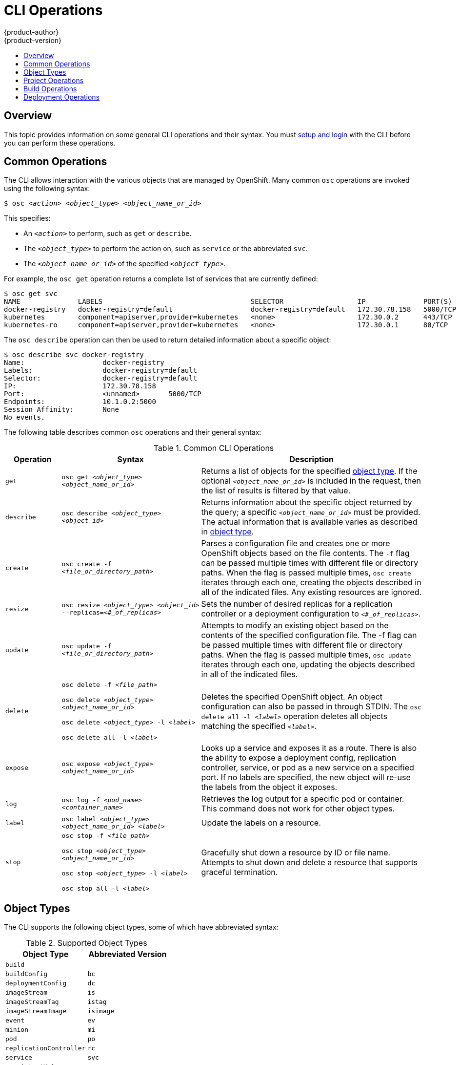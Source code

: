 = CLI Operations
{product-author}
{product-version}
:data-uri:
:icons:
:experimental:
:toc: macro
:toc-title:

toc::[]

== Overview
This topic provides information on some general CLI operations and their syntax.
You must link:get_started_cli.html[setup and login] with the CLI before you can
perform these operations.

== Common Operations
The CLI allows interaction with the various objects that are managed by
OpenShift. Many common `osc` operations are invoked using the following syntax:

****
`$ osc _<action>_ _<object_type>_ _<object_name_or_id>_`
****

This specifies:

- An `_<action>_` to perform, such as `get` or `describe`.
- The `_<object_type>_` to perform the action on, such as `service` or the abbreviated `svc`.
- The `_<object_name_or_id>_` of the specified `_<object_type>_`.

For example, the `osc get` operation returns a complete list of services that
are currently defined:

====

[options="nowrap"]
----
$ osc get svc
NAME              LABELS                                    SELECTOR                  IP              PORT(S)
docker-registry   docker-registry=default                   docker-registry=default   172.30.78.158   5000/TCP
kubernetes        component=apiserver,provider=kubernetes   <none>                    172.30.0.2      443/TCP
kubernetes-ro     component=apiserver,provider=kubernetes   <none>                    172.30.0.1      80/TCP
----
====

The `osc describe` operation can then be used to return detailed information
about a specific object:

====

[options="nowrap"]
----
$ osc describe svc docker-registry
Name:			docker-registry
Labels:			docker-registry=default
Selector:		docker-registry=default
IP:			172.30.78.158
Port:			<unnamed>	5000/TCP
Endpoints:		10.1.0.2:5000
Session Affinity:	None
No events.
----
====

The following table describes common `osc` operations and their general syntax:

.Common CLI Operations
[cols=".^2,.^5,8",options="header"]
|===

|Operation |Syntax |Description

|`get`
|`osc get _<object_type>_ _<object_name_or_id>_`
|Returns a list of objects for the specified link:#object-types[object type]. If
the optional `_<object_name_or_id>_` is included in the request, then the list
of results is filtered by that value.

|`describe`
|`osc describe _<object_type>_ _<object_id>_`
|Returns information about the specific object returned by the query; a specific
`_<object_name_or_id>_` must be provided. The actual information that is
available varies as described in link:#object-types[object type].

|`create`
|`osc create -f _<file_or_directory_path>_`
|Parses a configuration file and creates one or more OpenShift objects based on
the file contents. The `-f` flag can be passed multiple times with different
file or directory paths. When the flag is passed multiple times, `osc create`
iterates through each one, creating the objects described in all of the
indicated files. Any existing resources are ignored.

|`resize`
|`osc resize _<object_type>_ _<object_id>_ --replicas=_<#_of_replicas>_`
|Sets the number of desired replicas for a replication controller or a
deployment configuration to `_<#_of_replicas>_`.

|`update`
|`osc update -f _<file_or_directory_path>_`
|Attempts to modify an existing object based on the contents of the specified
configuration file. The -f flag can be passed multiple times with different file
or directory paths. When the flag is passed multiple times, `osc update`
iterates through each one, updating the objects described in all of the
indicated files.

|`delete`
a|`osc delete -f _<file_path>_`

`osc delete _<object_type>_ _<object_name_or_id>_`

`osc delete _<object_type>_ -l _<label>_`

`osc delete all -l _<label>_`
.^|Deletes the specified OpenShift object. An object configuration can also be
passed in through STDIN. The `osc delete all -l _<label>_` operation deletes all
objects matching the specified `_<label>_`.

|`expose`
|`osc expose _<object_type>_ _<object_name_or_id>_`
|Looks up a service and exposes it as a route. There is also the ability to expose a deployment config, replication controller, service, or pod as a new service on a specified port. If no labels are specified, the new object will re-use the labels from the object it exposes.


|`log`
|`osc log -f _<pod_name>_ _<container_name>_`
|Retrieves the log output for a specific pod or container. This command does not
work for other object types.

|`label`
|`osc label _<object_type>_ _<object_name_or_id>_ _<label>_`
|Update the labels on a resource.

|`stop`
a|`osc stop -f _<file_path>_`

`osc stop _<object_type>_ _<object_name_or_id>_`

`osc stop _<object_type>_ -l _<label>_`

`osc stop all -l _<label>_`
.^|Gracefully shut down a resource by ID or file name. Attempts to shut down and
delete a resource that supports graceful termination.
|===

== Object Types
The CLI supports the following object types, some of which have abbreviated
syntax:

.Supported Object Types
[options="header"]
|===

|Object Type |Abbreviated Version

|`build` |
|`buildConfig` | `bc`
|`deploymentConfig` | `dc`
|`imageStream` | `is`
|`imageStreamTag` | `istag`
|`imageStreamImage` | `isimage`
|`event` |`ev`
|`minion` |`mi`
|`pod` |`po`
|`replicationController` |`rc`
|`service` |`svc`
|`persistentVolume` |`pv`
|`persistentVolumeClaim` |`pvc`
|===

== Project Operations
These advanced operations for administrators are used to define and instantiate
OpenShift objects at the project level.

The simplest way to create a new project is:

****
`$ osadm new-project _<project_name>_ --display-name=_<display_name>_ --description=_<description>_ --admin=_<admin_username>_ --node-selector=_<node_label_selector>_`
****

The following example creates a new project called `test` that appears in the
Management Console as "Openshift 3 Sample", with `test-admin` as the project
admin and launches any pods onto nodes matching label `environment : test`.

====

[options="nowrap"]
----
$ osadm new-project test --display-name="OpenShift 3 Sample" --description="This is an example project to demonstrate OpenShift v3" --admin=anypassword:test-admin --node-selector="environment=test"`
----
====

.Project CLI Operations
[cols=".^2,.^5,8",options="header"]
|===

|Operation |Syntax |Description

|`process`
|`osc process -f _<template_file_path>_`
|Transforms a project template into a project configuration file.

|`apply`
|`osc apply -f _<config_file_path>_`
|Creates all of the OpenShift objects for a given project based on the specified configuration file.
|===

== Build Operations
One of the fundamental capabilities of OpenShift is the ability to build
applications into a container from source. The following table describes the CLI
operations for working with application builds.

.Build CLI Operations
[cols=".^2,.^5,8",options="header"]
|===

|Operation |Syntax |Description

|`start-build`
|`osc start-build _<buildConfig_name>_`
|Manually starts the build process with the specified build configuration file.

|`start-build`
|`osc start-build --from-build=_<build_name>_`
|Manually starts the build process by specifying the name of a previous build as a starting point.

|`start-build`
a|`osc start-build _<buildConfig_name>_ --follow`

`osc start-build --from-build=_<build_name>_ --follow`
|Manually starts the build process by specifying either a configuration file pr the name of a previous build _and_ retrieves its build logs.

|`cancel-build`
|`osc cancel-build _<build_name>_`
|Stops a build that is in progress.

|`build-logs`
|`osc build-logs _<build_name>_`
|Retrieves the build logs for the specified build.
|===

== Deployment Operations
OpenShift provides CLI access to inspect and manipulate
link:../dev_guide/deployments.html[deployment configurations] using standard
`osc` resource operations such as `get`, `create`, and `describe`.

Use the `osc describe` command to describe a deployment configuration in
human-readable form:

****
`$ osc describe dc _<deployment_config>_`
****

The following example describes a deployment configuration called
`docker-registry`:

====

[options="nowrap"]
----
$ osc describe dc docker-registry
Name:		docker-registry
Created:	18 hours ago
Labels:		docker-registry=default
Latest Version:	1
Triggers:	Config
Strategy:	Recreate
Template:
	Selector:	docker-registry=default
	Replicas:	1
	Containers:
		NAME		IMAGE					ENV
		registry	openshift/origin-docker-registry:v0.4.3	OPENSHIFT_CA_DATA=[omitted for space],OPENSHIFT_MASTER=https://10.245.2.2:8443
Latest Deployment:
	Name:		docker-registry-1
	Status:		Complete
	Selector:	deployment=docker-registry-1,deploymentconfig=docker-registry,docker-registry=default
	Labels:		docker-registry=default
	Replicas:	1 current / 1 desired
	Pods Status:	1 Running / 0 Waiting / 0 Succeeded / 0 Failed
----
====

*Deployment Rollbacks*

Rollbacks revert an application back to a previous deployment, and they include
environment variable and volumes. Therefore, when deciding whether a rollback is
viable or not, among other things, consider the following:

- If security credentials have been recently updated, the previous deployment
may not have the correct values.
- If the previous deployment used a custom strategy which is no longer available
or usable, the deployment may not be deployed correctly.

During a rollback, only the configuration of pods and containers is changed by
default, while the scaling or trigger settings remain unchanged.

The `-d` or `--dry run` option shows the configuration of the updated deployment
in an easy to read format without actually executing the rollback. This allows
you to inspect the output before actually proceeding with the rollback.

Use the `osc rollback` command to revert part of an application back to a
previous deployment:

****
`$ osc rollback _<deployment>_ [_<options>_]`
****

.Rollback CLI Configuration Options
[cols="4,8",options="header"]
|===

|Option |Description

.^|`--change-triggers`
|Include the previous deployment's triggers in the rollback.

.^|`--change-strategy`
|Include the previous deployment's strategy in the rollback.

.^|`-d, --dry-run`
|Instead of performing the rollback, describe what the rollback will look like in human-readable form.

.^|`-o, --output`
|Instead of performing the rollback, print the updated deployment configuration in the specified format: `json`\|`yaml`\|`template`\|`templatefile`.

.^|`-t, --template`
|Template string or path to template file to use when `-o=template` or `-o=templatefile`.
|===

To perform a rollback:

====

----
$ osc rollback deployment-1
----
====

To see what the rollback will look like without performing the rollback:

====

----
$ osc rollback deployment-1 --dry-run
----
====

To perform the rollback manually by piping the *JSON* of the new configuration back to `osc`:

====

[options="nowrap"]
----
$ osc rollback deployment-1 --output=json | osc update deploymentConfigs deployment -f -
----
====
